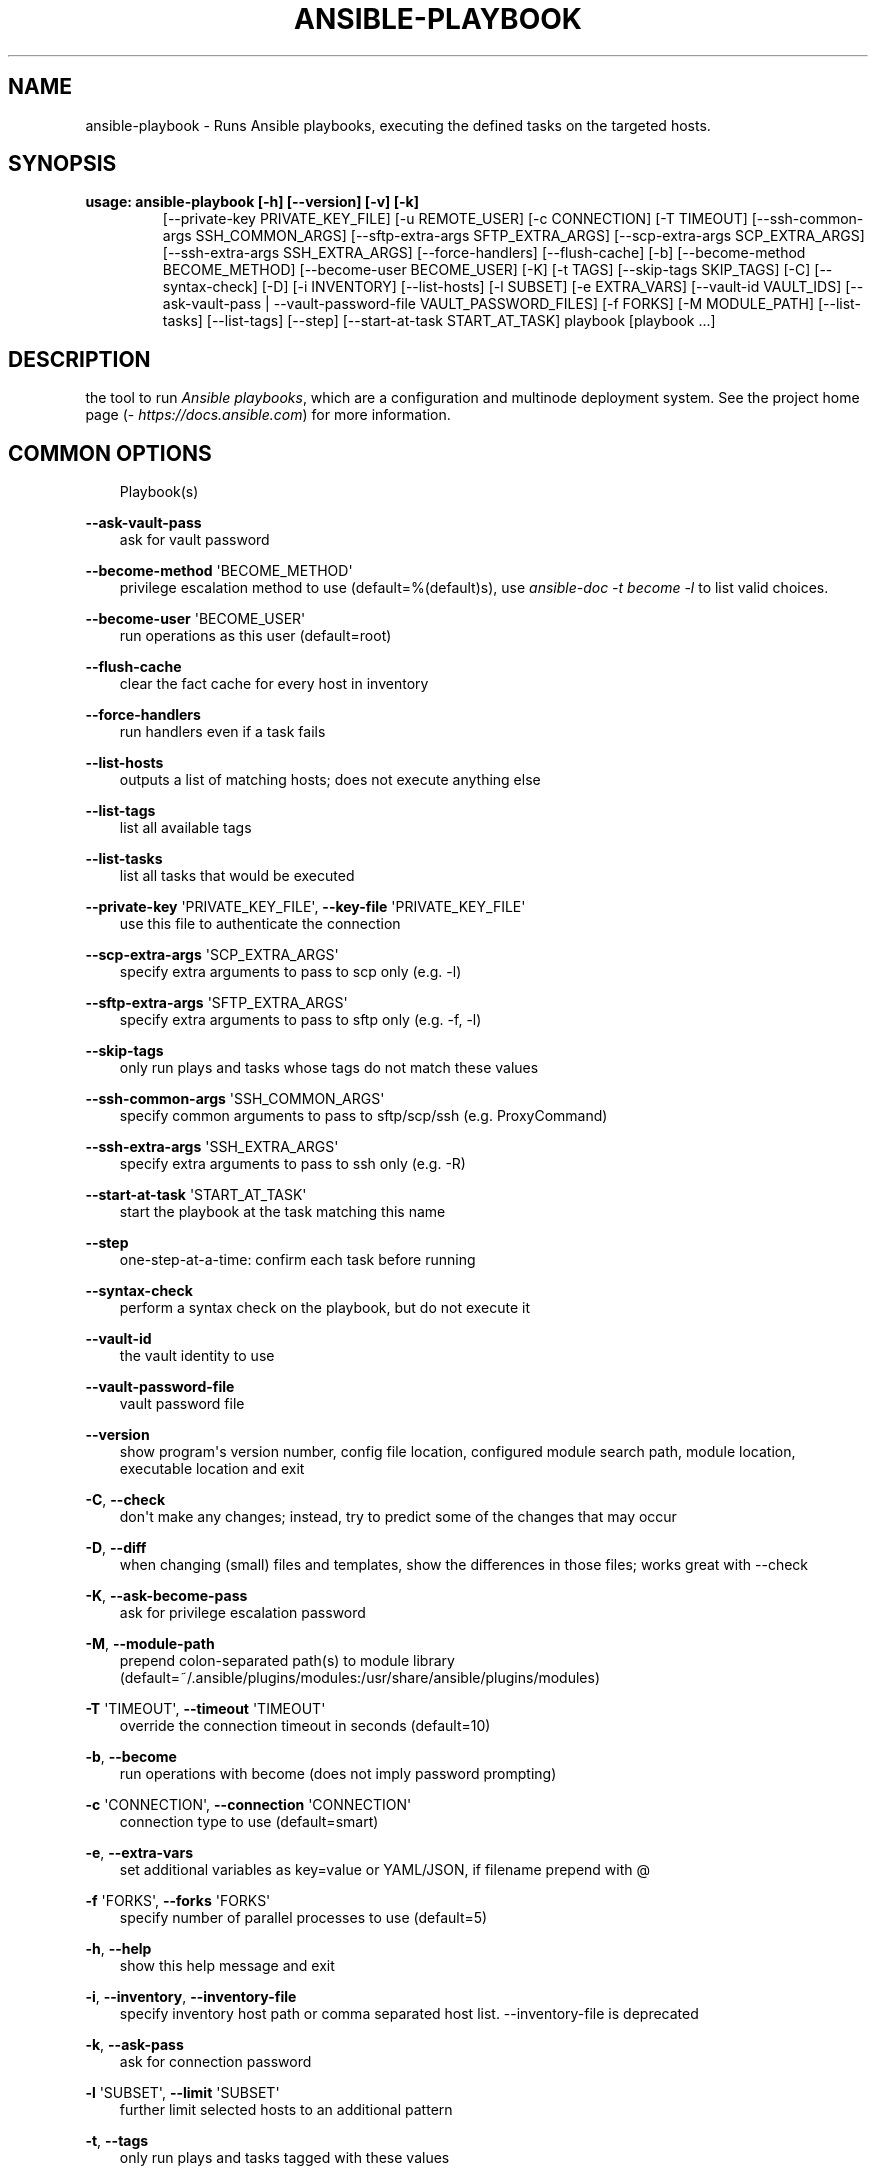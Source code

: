 .\" Man page generated from reStructuredText.
.
.TH ANSIBLE-PLAYBOOK 1 "" "Ansible 2.9.14" "System administration commands"
.SH NAME
ansible-playbook \- Runs Ansible playbooks, executing the defined tasks on the targeted hosts.
.
.nr rst2man-indent-level 0
.
.de1 rstReportMargin
\\$1 \\n[an-margin]
level \\n[rst2man-indent-level]
level margin: \\n[rst2man-indent\\n[rst2man-indent-level]]
-
\\n[rst2man-indent0]
\\n[rst2man-indent1]
\\n[rst2man-indent2]
..
.de1 INDENT
.\" .rstReportMargin pre:
. RS \\$1
. nr rst2man-indent\\n[rst2man-indent-level] \\n[an-margin]
. nr rst2man-indent-level +1
.\" .rstReportMargin post:
..
.de UNINDENT
. RE
.\" indent \\n[an-margin]
.\" old: \\n[rst2man-indent\\n[rst2man-indent-level]]
.nr rst2man-indent-level -1
.\" new: \\n[rst2man-indent\\n[rst2man-indent-level]]
.in \\n[rst2man-indent\\n[rst2man-indent-level]]u
..
.SH SYNOPSIS
.INDENT 0.0
.TP
.B usage: ansible\-playbook [\-h] [\-\-version] [\-v] [\-k]
[\-\-private\-key PRIVATE_KEY_FILE] [\-u REMOTE_USER]
[\-c CONNECTION] [\-T TIMEOUT]
[\-\-ssh\-common\-args SSH_COMMON_ARGS]
[\-\-sftp\-extra\-args SFTP_EXTRA_ARGS]
[\-\-scp\-extra\-args SCP_EXTRA_ARGS]
[\-\-ssh\-extra\-args SSH_EXTRA_ARGS] [\-\-force\-handlers]
[\-\-flush\-cache] [\-b] [\-\-become\-method BECOME_METHOD]
[\-\-become\-user BECOME_USER] [\-K] [\-t TAGS]
[\-\-skip\-tags SKIP_TAGS] [\-C] [\-\-syntax\-check] [\-D]
[\-i INVENTORY] [\-\-list\-hosts] [\-l SUBSET]
[\-e EXTRA_VARS] [\-\-vault\-id VAULT_IDS]
[\-\-ask\-vault\-pass | \-\-vault\-password\-file VAULT_PASSWORD_FILES]
[\-f FORKS] [\-M MODULE_PATH] [\-\-list\-tasks]
[\-\-list\-tags] [\-\-step] [\-\-start\-at\-task START_AT_TASK]
playbook [playbook ...]
.UNINDENT
.SH DESCRIPTION
.sp
the tool to run \fIAnsible playbooks\fP, which are a configuration and multinode
deployment system.
See the project home page (\fI\%https://docs.ansible.com\fP) for more information.
.SH COMMON OPTIONS
.INDENT 0.0
.INDENT 3.5
Playbook(s)
.UNINDENT
.UNINDENT
.sp
\fB\-\-ask\-vault\-pass\fP
.INDENT 0.0
.INDENT 3.5
ask for vault password
.UNINDENT
.UNINDENT
.sp
\fB\-\-become\-method\fP \(aqBECOME_METHOD\(aq
.INDENT 0.0
.INDENT 3.5
privilege escalation method to use (default=%(default)s), use \fIansible\-doc \-t become \-l\fP to list valid choices.
.UNINDENT
.UNINDENT
.sp
\fB\-\-become\-user\fP \(aqBECOME_USER\(aq
.INDENT 0.0
.INDENT 3.5
run operations as this user (default=root)
.UNINDENT
.UNINDENT
.sp
\fB\-\-flush\-cache\fP
.INDENT 0.0
.INDENT 3.5
clear the fact cache for every host in inventory
.UNINDENT
.UNINDENT
.sp
\fB\-\-force\-handlers\fP
.INDENT 0.0
.INDENT 3.5
run handlers even if a task fails
.UNINDENT
.UNINDENT
.sp
\fB\-\-list\-hosts\fP
.INDENT 0.0
.INDENT 3.5
outputs a list of matching hosts; does not execute anything else
.UNINDENT
.UNINDENT
.sp
\fB\-\-list\-tags\fP
.INDENT 0.0
.INDENT 3.5
list all available tags
.UNINDENT
.UNINDENT
.sp
\fB\-\-list\-tasks\fP
.INDENT 0.0
.INDENT 3.5
list all tasks that would be executed
.UNINDENT
.UNINDENT
.sp
\fB\-\-private\-key\fP \(aqPRIVATE_KEY_FILE\(aq, \fB\-\-key\-file\fP \(aqPRIVATE_KEY_FILE\(aq
.INDENT 0.0
.INDENT 3.5
use this file to authenticate the connection
.UNINDENT
.UNINDENT
.sp
\fB\-\-scp\-extra\-args\fP \(aqSCP_EXTRA_ARGS\(aq
.INDENT 0.0
.INDENT 3.5
specify extra arguments to pass to scp only (e.g. \-l)
.UNINDENT
.UNINDENT
.sp
\fB\-\-sftp\-extra\-args\fP \(aqSFTP_EXTRA_ARGS\(aq
.INDENT 0.0
.INDENT 3.5
specify extra arguments to pass to sftp only (e.g. \-f, \-l)
.UNINDENT
.UNINDENT
.sp
\fB\-\-skip\-tags\fP
.INDENT 0.0
.INDENT 3.5
only run plays and tasks whose tags do not match these values
.UNINDENT
.UNINDENT
.sp
\fB\-\-ssh\-common\-args\fP \(aqSSH_COMMON_ARGS\(aq
.INDENT 0.0
.INDENT 3.5
specify common arguments to pass to sftp/scp/ssh (e.g. ProxyCommand)
.UNINDENT
.UNINDENT
.sp
\fB\-\-ssh\-extra\-args\fP \(aqSSH_EXTRA_ARGS\(aq
.INDENT 0.0
.INDENT 3.5
specify extra arguments to pass to ssh only (e.g. \-R)
.UNINDENT
.UNINDENT
.sp
\fB\-\-start\-at\-task\fP \(aqSTART_AT_TASK\(aq
.INDENT 0.0
.INDENT 3.5
start the playbook at the task matching this name
.UNINDENT
.UNINDENT
.sp
\fB\-\-step\fP
.INDENT 0.0
.INDENT 3.5
one\-step\-at\-a\-time: confirm each task before running
.UNINDENT
.UNINDENT
.sp
\fB\-\-syntax\-check\fP
.INDENT 0.0
.INDENT 3.5
perform a syntax check on the playbook, but do not execute it
.UNINDENT
.UNINDENT
.sp
\fB\-\-vault\-id\fP
.INDENT 0.0
.INDENT 3.5
the vault identity to use
.UNINDENT
.UNINDENT
.sp
\fB\-\-vault\-password\-file\fP
.INDENT 0.0
.INDENT 3.5
vault password file
.UNINDENT
.UNINDENT
.sp
\fB\-\-version\fP
.INDENT 0.0
.INDENT 3.5
show program\(aqs version number, config file location, configured module search path, module location, executable location and exit
.UNINDENT
.UNINDENT
.sp
\fB\-C\fP, \fB\-\-check\fP
.INDENT 0.0
.INDENT 3.5
don\(aqt make any changes; instead, try to predict some of the changes that may occur
.UNINDENT
.UNINDENT
.sp
\fB\-D\fP, \fB\-\-diff\fP
.INDENT 0.0
.INDENT 3.5
when changing (small) files and templates, show the differences in those files; works great with \-\-check
.UNINDENT
.UNINDENT
.sp
\fB\-K\fP, \fB\-\-ask\-become\-pass\fP
.INDENT 0.0
.INDENT 3.5
ask for privilege escalation password
.UNINDENT
.UNINDENT
.sp
\fB\-M\fP, \fB\-\-module\-path\fP
.INDENT 0.0
.INDENT 3.5
prepend colon\-separated path(s) to module library (default=~/.ansible/plugins/modules:/usr/share/ansible/plugins/modules)
.UNINDENT
.UNINDENT
.sp
\fB\-T\fP \(aqTIMEOUT\(aq, \fB\-\-timeout\fP \(aqTIMEOUT\(aq
.INDENT 0.0
.INDENT 3.5
override the connection timeout in seconds (default=10)
.UNINDENT
.UNINDENT
.sp
\fB\-b\fP, \fB\-\-become\fP
.INDENT 0.0
.INDENT 3.5
run operations with become (does not imply password prompting)
.UNINDENT
.UNINDENT
.sp
\fB\-c\fP \(aqCONNECTION\(aq, \fB\-\-connection\fP \(aqCONNECTION\(aq
.INDENT 0.0
.INDENT 3.5
connection type to use (default=smart)
.UNINDENT
.UNINDENT
.sp
\fB\-e\fP, \fB\-\-extra\-vars\fP
.INDENT 0.0
.INDENT 3.5
set additional variables as key=value or YAML/JSON, if filename prepend with @
.UNINDENT
.UNINDENT
.sp
\fB\-f\fP \(aqFORKS\(aq, \fB\-\-forks\fP \(aqFORKS\(aq
.INDENT 0.0
.INDENT 3.5
specify number of parallel processes to use (default=5)
.UNINDENT
.UNINDENT
.sp
\fB\-h\fP, \fB\-\-help\fP
.INDENT 0.0
.INDENT 3.5
show this help message and exit
.UNINDENT
.UNINDENT
.sp
\fB\-i\fP, \fB\-\-inventory\fP, \fB\-\-inventory\-file\fP
.INDENT 0.0
.INDENT 3.5
specify inventory host path or comma separated host list. \-\-inventory\-file is deprecated
.UNINDENT
.UNINDENT
.sp
\fB\-k\fP, \fB\-\-ask\-pass\fP
.INDENT 0.0
.INDENT 3.5
ask for connection password
.UNINDENT
.UNINDENT
.sp
\fB\-l\fP \(aqSUBSET\(aq, \fB\-\-limit\fP \(aqSUBSET\(aq
.INDENT 0.0
.INDENT 3.5
further limit selected hosts to an additional pattern
.UNINDENT
.UNINDENT
.sp
\fB\-t\fP, \fB\-\-tags\fP
.INDENT 0.0
.INDENT 3.5
only run plays and tasks tagged with these values
.UNINDENT
.UNINDENT
.sp
\fB\-u\fP \(aqREMOTE_USER\(aq, \fB\-\-user\fP \(aqREMOTE_USER\(aq
.INDENT 0.0
.INDENT 3.5
connect as this user (default=None)
.UNINDENT
.UNINDENT
.sp
\fB\-v\fP, \fB\-\-verbose\fP
.INDENT 0.0
.INDENT 3.5
verbose mode (\-vvv for more, \-vvvv to enable connection debugging)
.UNINDENT
.UNINDENT
.SH ENVIRONMENT
.sp
The following environment variables may be specified.
.sp
ANSIBLE_CONFIG \-\- Specify override location for the ansible config file
.sp
Many more are available for most options in ansible.cfg
.sp
For a full list check \fI\%https://docs.ansible.com/\fP\&. or use the \fIansible\-config\fP command.
.SH FILES
.sp
/etc/ansible/ansible.cfg \-\- Config file, used if present
.sp
~/.ansible.cfg \-\- User config file, overrides the default config if present
.sp
\&./ansible.cfg \-\- Local config file (in current working directory) assumed to be \(aqproject specific\(aq and overrides the rest if present.
.sp
As mentioned above, the ANSIBLE_CONFIG environment variable will override all others.
.SH AUTHOR
.sp
Ansible was originally written by Michael DeHaan.
.SH COPYRIGHT
.sp
Copyright © 2018 Red Hat, Inc | Ansible.
Ansible is released under the terms of the GPLv3 license.
.SH SEE ALSO
.sp
\fBansible\fP (1), \fBansible\-config\fP (1), \fBansible\-console\fP (1), \fBansible\-doc\fP (1), \fBansible\-galaxy\fP (1), \fBansible\-inventory\fP (1), \fBansible\-pull\fP (1), \fBansible\-vault\fP (1)
.sp
Extensive documentation is available in the documentation site:
<\fI\%https://docs.ansible.com\fP>.
IRC and mailing list info can be found in file CONTRIBUTING.md,
available in: <\fI\%https://github.com/ansible/ansible\fP>
.\" Generated by docutils manpage writer.
.
